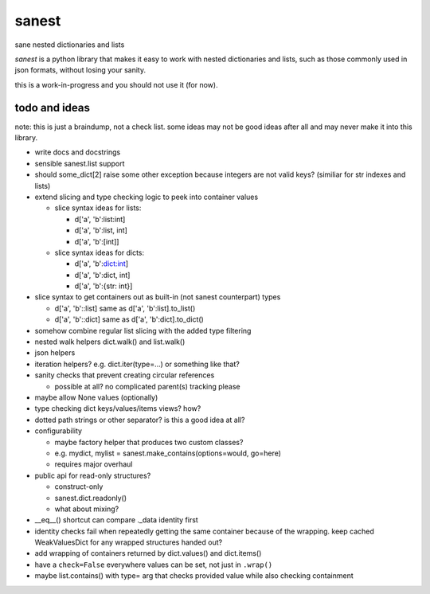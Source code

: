 ======
sanest
======

sane nested dictionaries and lists

*sanest* is a python library that makes it easy to work with nested
dictionaries and lists, such as those commonly used in json formats,
without losing your sanity.

this is a work-in-progress and you should not use it (for now).


todo and ideas
==============

note: this is just a braindump, not a check list. some ideas may not
be good ideas after all and may never make it into this library.

* write docs and docstrings

* sensible sanest.list support

* should some_dict[2] raise some other exception because integers are
  not valid keys? (similiar for str indexes and lists)

* extend slicing and type checking logic to peek into container values

  * slice syntax ideas for lists:

    * d['a', 'b':list:int]
    * d['a', 'b':list, int]
    * d['a', 'b':[int]]

  * slice syntax ideas for dicts:

    * d['a', 'b':dict:int]
    * d['a', 'b':dict, int]
    * d['a', 'b':{str: int}]

* slice syntax to get containers out as built-in (not sanest counterpart) types

  * d['a', 'b'::list] same as d['a', 'b':list].to_list()
  * d['a', 'b'::dict] same as d['a', 'b':dict].to_dict()

* somehow combine regular list slicing with the added type filtering

* nested walk helpers dict.walk() and list.walk()

* json helpers

* iteration helpers? e.g. dict.iter(type=…) or something like that?

* sanity checks that prevent creating circular references

  * possible at all? no complicated parent(s) tracking please

* maybe allow None values (optionally)

* type checking dict keys/values/items views? how?

* dotted path strings or other separator? is this a good idea at all?

* configurability

  * maybe factory helper that produces two custom classes?
  * e.g. mydict, mylist = sanest.make_contains(options=would, go=here)
  * requires major overhaul

* public api for read-only structures?

  * construct-only
  * sanest.dict.readonly()
  * what about mixing?

* __eq__() shortcut can compare ._data identity first

* identity checks fail when repeatedly getting the same container
  because of the wrapping. keep cached WeakValuesDict for any wrapped
  structures handed out?

* add wrapping of containers returned by dict.values() and dict.items()

* have a ``check=False`` everywhere values can be set, not just in
  ``.wrap()``

* maybe list.contains() with type= arg that checks provided value
  while also checking containment
